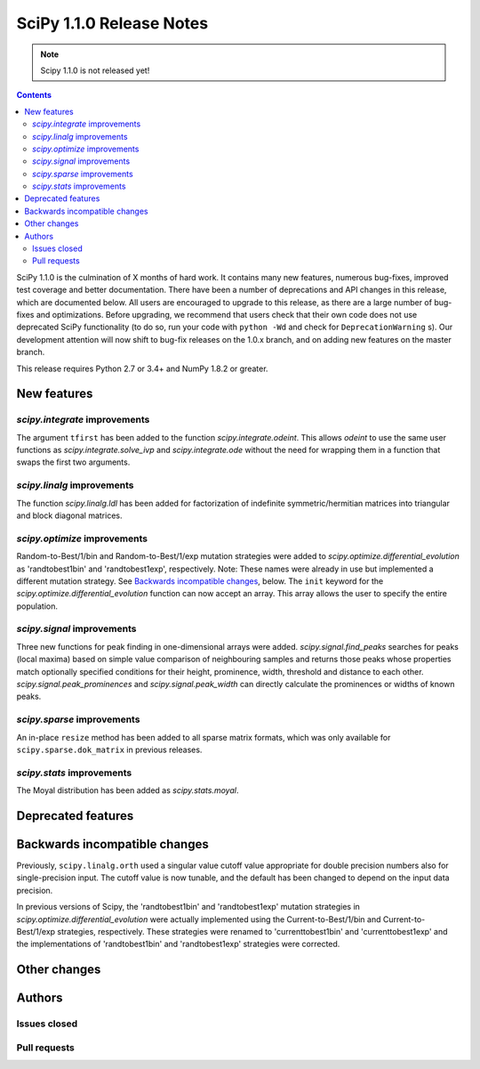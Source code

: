 ==========================
SciPy 1.1.0 Release Notes
==========================

.. note:: Scipy 1.1.0 is not released yet!

.. contents::

SciPy 1.1.0 is the culmination of X months of hard work. It contains
many new features, numerous bug-fixes, improved test coverage and
better documentation.  There have been a number of deprecations and
API changes in this release, which are documented below.  All users
are encouraged to upgrade to this release, as there are a large number
of bug-fixes and optimizations.  Before upgrading, we recommend that users
check that their own code does not use deprecated SciPy functionality
(to do so, run your code with ``python -Wd`` and check for
``DeprecationWarning`` s).  Our development attention will now shift to
bug-fix releases on the 1.0.x branch, and on adding new features on the
master branch.


This release requires Python 2.7 or 3.4+ and NumPy 1.8.2 or greater.


New features
============

`scipy.integrate` improvements
------------------------------

The argument ``tfirst`` has been added to the function
`scipy.integrate.odeint`.  This allows `odeint` to use the same
user functions as `scipy.integrate.solve_ivp` and `scipy.integrate.ode`
without the need for wrapping them in a function that swaps the first
two arguments.


`scipy.linalg` improvements
----------------------------

The function `scipy.linalg.ldl` has been added for factorization of
indefinite symmetric/hermitian matrices into triangular and block
diagonal matrices.


`scipy.optimize` improvements
-----------------------------

Random-to-Best/1/bin and Random-to-Best/1/exp mutation strategies were added to
`scipy.optimize.differential_evolution` as 'randtobest1bin' and
'randtobest1exp', respectively. Note: These names were already in use but
implemented a different mutation strategy. See `Backwards incompatible changes`_,
below.
The ``init`` keyword for the `scipy.optimize.differential_evolution` function
can now accept an array. This array allows the user to specify the entire
population.


`scipy.signal` improvements
---------------------------

Three new functions for peak finding in one-dimensional arrays were added.
`scipy.signal.find_peaks` searches for peaks (local maxima) based on simple value
comparison of neighbouring samples and returns those peaks whose properties match
optionally specified conditions for their height, prominence, width, threshold
and distance to each other. `scipy.signal.peak_prominences` and
`scipy.signal.peak_width` can directly calculate the prominences or widths of
known peaks.


`scipy.sparse` improvements
----------------------------

An in-place ``resize`` method has been added to all sparse matrix formats,
which was only available for ``scipy.sparse.dok_matrix`` in previous releases.


`scipy.stats` improvements
----------------------------

The Moyal distribution has been added as `scipy.stats.moyal`.

Deprecated features
===================


Backwards incompatible changes
==============================

Previously, ``scipy.linalg.orth`` used a singular value cutoff value
appropriate for double precision numbers also for single-precision
input. The cutoff value is now tunable, and the default has been
changed to depend on the input data precision.

In previous versions of Scipy, the 'randtobest1bin' and 'randtobest1exp'
mutation strategies in `scipy.optimize.differential_evolution` were actually
implemented using the Current-to-Best/1/bin and Current-to-Best/1/exp
strategies, respectively. These strategies were renamed to 'currenttobest1bin'
and 'currenttobest1exp' and the implementations of 'randtobest1bin' and
'randtobest1exp' strategies were corrected.

Other changes
=============


Authors
=======

Issues closed
-------------


Pull requests
-------------

